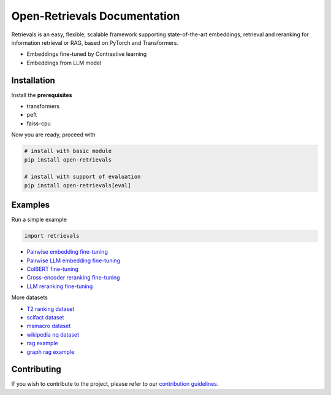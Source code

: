 Open-Retrievals Documentation
======================================
.. raw:: html

   <a class="github-button" href="https://github.com/LongxingTan/open-retrievals" data-icon="octicon-star" data-size="large" data-show-count="true" aria-label="Star LongxingTan/open-retrievals on GitHub">GitHub</a>

Retrievals is an easy, flexible, scalable framework supporting state-of-the-art embeddings, retrieval and reranking for information retrieval or RAG, based on PyTorch and Transformers.

* Embeddings fine-tuned by Contrastive learning
* Embeddings from LLM model


.. image:: https://github.com/LongxingTan/open-retrievals/blob/master/docs/source/_static/structure.png
   :alt: retrievals Image


Installation
------------------

Install the **prerequisites**

* transformers
* peft
* faiss-cpu


Now you are ready, proceed with

.. code-block:: shell

    # install with basic module
    pip install open-retrievals

    # install with support of evaluation
    pip install open-retrievals[eval]


Examples
------------------

Run a simple example

.. code-block:: python

    import retrievals



* `Pairwise embedding fine-tuning <https://github.com/LongxingTan/open-retrievals/blob/master/examples/embedding_pairwise_finetune.py>`_
* `Pairwise LLM embedding fine-tuning <https://github.com/LongxingTan/open-retrievals/blob/master/examples/embedding_llm_finetune.py>`_
* `ColBERT fine-tuning <https://github.com/LongxingTan/open-retrievals/blob/master/examples/rerank_colbert.py>`_
* `Cross-encoder reranking fine-tuning <https://github.com/LongxingTan/open-retrievals/blob/master/examples/rerank_cross_encoder.py>`_
* `LLM reranking fine-tuning <https://github.com/LongxingTan/open-retrievals/blob/master/examples/rerank_llm_finetune.py>`_


More datasets

* `T2 ranking dataset <https://github.com/LongxingTan/open-retrievals/tree/master/examples/t2_ranking>`_
* `scifact dataset <https://github.com/LongxingTan/open-retrievals/tree/master/examples/scifact>`_
* `msmacro dataset <https://github.com/LongxingTan/open-retrievals/tree/master/examples/msmacro>`_
* `wikipedia nq dataset <https://github.com/LongxingTan/open-retrievals/tree/master/examples/wikipedia-nq>`_
* `rag example <https://github.com/LongxingTan/open-retrievals/tree/master/examples/rag>`_
* `graph rag example <URL>`_


Contributing
---------------------

If you wish to contribute to the project, please refer to our `contribution guidelines <https://github.com/LongxingTan/Time-series-prediction/blob/master/CONTRIBUTING.md>`_.
